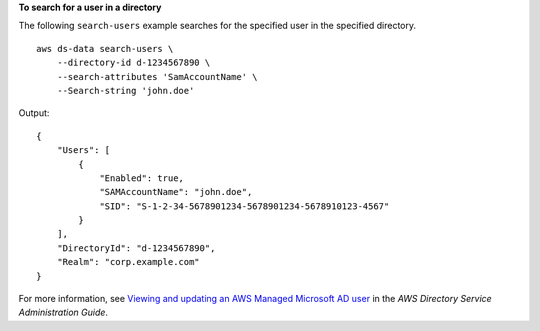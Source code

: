**To search for a user in a directory**

The following ``search-users`` example searches for the specified user in the specified directory. ::

    aws ds-data search-users \
        --directory-id d-1234567890 \
        --search-attributes 'SamAccountName' \
        --Search-string 'john.doe'

Output::

    {
        "Users": [
            {
                "Enabled": true,
                "SAMAccountName": "john.doe",
                "SID": "S-1-2-34-5678901234-5678901234-5678910123-4567"
            }
        ],
        "DirectoryId": "d-1234567890",
        "Realm": "corp.example.com"
    }

For more information, see `Viewing and updating an AWS Managed Microsoft AD user <https://docs.aws.amazon.com/directoryservice/latest/admin-guide/ms_ad_view_update_user.html>`__ in the *AWS Directory Service Administration Guide*.
